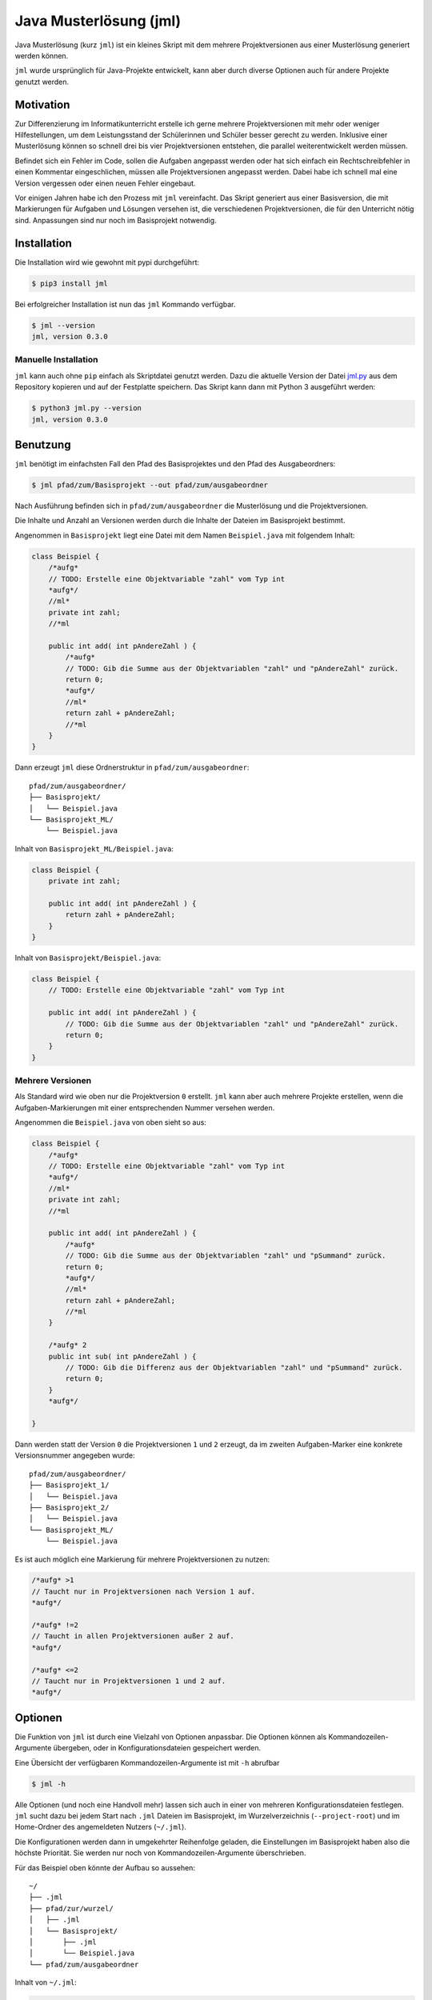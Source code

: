 =======================
Java Musterlösung (jml)
=======================

Java Musterlösung (kurz ``jml``) ist ein kleines Skript mit dem mehrere Projektversionen aus einer Musterlösung generiert werden können.

``jml`` wurde ursprünglich für Java-Projekte entwickelt, kann aber durch diverse Optionen auch für andere Projekte genutzt werden.

Motivation
----------

Zur Differenzierung im Informatikunterricht erstelle ich gerne mehrere Projektversionen mit mehr oder weniger Hilfestellungen, um dem Leistungsstand der Schülerinnen und Schüler besser gerecht zu werden. Inklusive einer Musterlösung können so schnell drei bis vier Projektversionen entstehen, die parallel weiterentwickelt werden müssen.

Befindet sich ein Fehler im Code, sollen die Aufgaben angepasst werden oder hat sich einfach ein Rechtschreibfehler in einen Kommentar eingeschlichen, müssen alle Projektversionen angepasst werden. Dabei habe ich schnell mal eine Version vergessen oder einen neuen Fehler eingebaut.

Vor einigen Jahren habe ich den Prozess mit ``jml`` vereinfacht. Das Skript generiert aus einer Basisversion, die mit Markierungen für Aufgaben und Lösungen versehen ist, die verschiedenen Projektversionen, die für den Unterricht nötig sind. Anpassungen sind nur noch im Basisprojekt notwendig.

Installation
------------

Die Installation wird wie gewohnt mit pypi durchgeführt:

.. code-block:: console

   $ pip3 install jml

Bei erfolgreicher Installation ist nun das ``jml`` Kommando verfügbar.

.. code-block:: console

   $ jml --version
   jml, version 0.3.0

Manuelle Installation
^^^^^^^^^^^^^^^^^^^^^

``jml`` kann auch ohne ``pip`` einfach als Skriptdatei genutzt werden. Dazu die aktuelle Version der Datei `jml.py <https://github.com/jneug/jml/blob/main/src/jml/jml.py>`_ aus dem Repository kopieren und auf der Festplatte speichern. Das Skript kann dann mit Python 3 ausgeführt werden:

.. code-block:: console

   $ python3 jml.py --version
   jml, version 0.3.0


Benutzung
---------

``jml`` benötigt im einfachsten Fall den Pfad des Basisprojektes und den Pfad des Ausgabeordners:

.. code-block:: console

   $ jml pfad/zum/Basisprojekt --out pfad/zum/ausgabeordner

Nach Ausführung befinden sich in ``pfad/zum/ausgabeordner`` die Musterlösung und die Projektversionen.

Die Inhalte und Anzahl an Versionen werden durch die Inhalte der Dateien im Basisprojekt bestimmt.

Angenommen in ``Basisprojekt`` liegt eine Datei mit dem Namen ``Beispiel.java`` mit folgendem Inhalt:

.. code-block:: java

    class Beispiel {
        /*aufg*
        // TODO: Erstelle eine Objektvariable "zahl" vom Typ int
        *aufg*/
        //ml*
        private int zahl;
        //*ml

        public int add( int pAndereZahl ) {
            /*aufg*
            // TODO: Gib die Summe aus der Objektvariablen "zahl" und "pAndereZahl" zurück.
            return 0;
            *aufg*/
            //ml*
            return zahl + pAndereZahl;
            //*ml
        }
    }

Dann erzeugt ``jml`` diese Ordnerstruktur in ``pfad/zum/ausgabeordner``::

    pfad/zum/ausgabeordner/
    ├── Basisprojekt/
    │   └── Beispiel.java
    └── Basisprojekt_ML/
        └── Beispiel.java

Inhalt von ``Basisprojekt_ML/Beispiel.java``:

.. code-block:: java

    class Beispiel {
        private int zahl;

        public int add( int pAndereZahl ) {
            return zahl + pAndereZahl;
        }
    }

Inhalt von ``Basisprojekt/Beispiel.java``:

.. code-block:: java

    class Beispiel {
        // TODO: Erstelle eine Objektvariable "zahl" vom Typ int

        public int add( int pAndereZahl ) {
            // TODO: Gib die Summe aus der Objektvariablen "zahl" und "pAndereZahl" zurück.
            return 0;
        }
    }


Mehrere Versionen
^^^^^^^^^^^^^^^^^

Als Standard wird wie oben nur die Projektversion ``0`` erstellt. ``jml`` kann aber auch mehrere Projekte erstellen, wenn die Aufgaben-Markierungen mit einer entsprechenden Nummer versehen werden.

Angenommen die ``Beispiel.java`` von oben sieht so aus:

.. code-block:: java

    class Beispiel {
        /*aufg*
        // TODO: Erstelle eine Objektvariable "zahl" vom Typ int
        *aufg*/
        //ml*
        private int zahl;
        //*ml

        public int add( int pAndereZahl ) {
            /*aufg*
            // TODO: Gib die Summe aus der Objektvariablen "zahl" und "pSummand" zurück.
            return 0;
            *aufg*/
            //ml*
            return zahl + pAndereZahl;
            //*ml
        }

        /*aufg* 2
        public int sub( int pAndereZahl ) {
            // TODO: Gib die Differenz aus der Objektvariablen "zahl" und "pSummand" zurück.
            return 0;
        }
        *aufg*/

    }

Dann werden statt der Version ``0`` die Projektversionen ``1`` und ``2`` erzeugt, da im zweiten Aufgaben-Marker eine konkrete Versionsnummer angegeben wurde::

    pfad/zum/ausgabeordner/
    ├── Basisprojekt_1/
    │   └── Beispiel.java
    ├── Basisprojekt_2/
    │   └── Beispiel.java
    └── Basisprojekt_ML/
        └── Beispiel.java

Es ist auch möglich eine Markierung für mehrere Projektversionen zu nutzen:

.. code-block:: java

    /*aufg* >1
    // Taucht nur in Projektversionen nach Version 1 auf.
    *aufg*/

    /*aufg* !=2
    // Taucht in allen Projektversionen außer 2 auf.
    *aufg*/

    /*aufg* <=2
    // Taucht nur in Projektversionen 1 und 2 auf.
    *aufg*/


Optionen
--------

Die Funktion von ``jml`` ist durch eine Vielzahl von Optionen anpassbar. Die Optionen können als Kommandozeilen-Argumente übergeben, oder in Konfigurationsdateien gespeichert werden.

Eine Übersicht der verfügbaren Kommandozeilen-Argumente ist mit ``-h`` abrufbar

.. code-block:: console

   $ jml -h

Alle Optionen (und noch eine Handvoll mehr) lassen sich auch in einer von mehreren Konfigurationsdateien festlegen. ``jml`` sucht dazu bei jedem Start nach ``.jml`` Dateien im Basisprojekt, im Wurzelverzeichnis (``--project-root``) und im Home-Ordner des angemeldeten Nutzers (``~/.jml``).

Die Konfigurationen werden dann in umgekehrter Reihenfolge geladen, die Einstellungen im Basisprojekt haben also die höchste Priorität. Sie werden nur noch von Kommandozeilen-Argumente überschrieben.

Für das Beispiel oben könnte der Aufbau so aussehen::

    ~/
    ├── .jml
    ├── pfad/zur/wurzel/
    │   ├── .jml
    │   └── Basisprojekt/
    │       ├── .jml
    │       └── Beispiel.java
    └── pfad/zum/ausgabeordner

Inhalt von ``~/.jml``:

.. code-block:: ini

   [settings]
   task open=/*<aufgabe>
   task close=</aufgabe>*/
   solution open=//<loesung>
   solution close=//</loesung>

Inhalt von ``~/pfad/zur/wurzel/.jml``:

.. code-block:: ini

   [settings]
   zip = yes
   ml suffix = Loesung
   name format = {project}-{version}
   include = *.java,*.txt

Inhalt von ``~/pfad/zur/wurzel/Basisprojekt/.jml``:

.. code-block:: ini

   [settings]
   task open=/*aufgabe*
   task close=*aufgabe*/
   encoding = iso-8859-1
   name = Maeusekampf

Der Aufruf von ``jml`` sieht dann so aus:

.. code-block:: console

   $ jml --project-root "~/pfad/zur/wurzel" "~/pfad/zur/wurzel/Basisprojekt"  --out "pfad/zum/ausgabeordner"

``jml`` lädt nun zunächst ``~/.jml`` und setzt die Start- und Endmarkierungen auf eine XML-Variante.

Danach wird ``~/pfad/zur/wurzel/.jml`` geladen, da dies per ``--project-root`` Argument als Wurzelverzeichnis gesetzt wurde. Für diese Projektgruppe werden ZIP-Dateien der Projektversionen erzeugt, außerdem wird das Suffix für die Musterlösung von ``ML`` auf ``Loesung`` geändert. Das Format der Projektnamen wird angepasst (``_`` durch ``-`` ersetzt) und es werden auch ``.txt`` Dateien nach den Aufgaben- und Lösungs-Markierungen durchsucht.

Als drittes wird ``~/pfad/zur/wurzel/Basisprojekt/.jml`` geladen. Hier werden speziell für dieses eine Projekt die Aufgaben-Marker erneut verändert und die Datei-Codierung auf ``iso-8859-1`` (statt ``utf-8``) festgelegt. Schließlich wird noch der Projektname auf ``Maeusekampf`` festgelgt, anstatt den Ordnernamen ``Basisprojekt`` zu verwenden.

Die Ausgabe sieht dann so aus (sofern die Aufgaben- und Lösungs-Markierungen in ``Beispiel.java`` angepasst wurden)::

    ~/
    ├── .jml
    ├── pfad/zur/wurzel/
    │   ├── .jml
    │   └── Basisprojekt/
    │       ├── .jml
    │       └── Beispiel.java
    └── pfad/zum/ausgabeordner/
        ├── Maeusekampf-Loesung/
        │   └── Beispiel.java
        ├── Maeusekampf-1/
        │   └── Beispiel.java
        ├── Maeusekampf-2/
        │   └── Beispiel.java
        ├── Maeusekampf-Loesung.zip
        ├── Maeusekampf-1.zip
        └── Maeusekampf-2.zip

Liste der Optionen
^^^^^^^^^^^^^^^^^^

Die Tabelle zeigt eine Übersicht aller Optionen, die in einer Konfigurationsdatei oder per Kommandozeilen-Argument gesetzt werden können.

+---------------------------------------+-------------------------+------------------------------------------------------------------------------------------------------------------------------------------------------------------------------------------------------------------------------------------------------------------------------------------------------------------------------------------------------------------------------------------------------------------------------------------------------------------------------------------------------------------------------------------------------------------------------------------------------------------------------------------------------------------------------------------------------------------------------------------------------------------------------------------------------------------------------------------------------------------------+
|  Optionsname in Konfigurationsdateien | Kommandozeilen-Argument | Beschreibung                                                                                                                                                                                                                                                                                                                                                                                                                                                                                                                                                                                                                                                                                                                                                                                                                                                           |
+=======================================+=========================+========================================================================================================================================================================================================================================================================================================================================================================================================================================================================================================================================================================================================================================================================================================================================================================================================================================================================+
| output dir                            | -o / --out              | Legt den Zielordner für die Ausgabe der Projektversionen fest. Beachte, dass der finale Ausgabeordner unterhalb von ``outdir`` abhängig von ``--project-root`` noch variieren kann.                                                                                                                                                                                                                                                                                                                                                                                                                                                                                                                                                                                                                                                                                    |
+---------------------------------------+-------------------------+------------------------------------------------------------------------------------------------------------------------------------------------------------------------------------------------------------------------------------------------------------------------------------------------------------------------------------------------------------------------------------------------------------------------------------------------------------------------------------------------------------------------------------------------------------------------------------------------------------------------------------------------------------------------------------------------------------------------------------------------------------------------------------------------------------------------------------------------------------------------+
| name                                  | -n / --name             | Setzt den Namen der erstellten Projektversionen. Im Namensformat wird ``{project}`` durch den Namen ersetzt. Als Standard wird der Ordnername des Basisprojektes verwendet.                                                                                                                                                                                                                                                                                                                                                                                                                                                                                                                                                                                                                                                                                            |
+---------------------------------------+-------------------------+------------------------------------------------------------------------------------------------------------------------------------------------------------------------------------------------------------------------------------------------------------------------------------------------------------------------------------------------------------------------------------------------------------------------------------------------------------------------------------------------------------------------------------------------------------------------------------------------------------------------------------------------------------------------------------------------------------------------------------------------------------------------------------------------------------------------------------------------------------------------+
| name format                           | --name-format           | Legt das Format fest, nach dem die Projektversionen benannt werden. Der Wert ist ein Python-Formatierungsstring und kann die Variablen ``{project}``  für den Namen, ``{version}`` für die Versionsnummer und ``{date}`` für das aktuelle Datum enthalten. Auf diese Weise können Projekte beispielsweise mit einer Jahreszahl versehen werden (``name format = {date:%Y}_{project}-v{version}``). Standard ist ``{project}_{version}``.                                                                                                                                                                                                                                                                                                                                                                                                                               |
+---------------------------------------+-------------------------+------------------------------------------------------------------------------------------------------------------------------------------------------------------------------------------------------------------------------------------------------------------------------------------------------------------------------------------------------------------------------------------------------------------------------------------------------------------------------------------------------------------------------------------------------------------------------------------------------------------------------------------------------------------------------------------------------------------------------------------------------------------------------------------------------------------------------------------------------------------------+
| task open                             | -to / --tag-open        | Setzt die Anfangsmarkierung für Aufgaben. Die Markierung sollte nach einem öffnenden Block-Kommentar stehen, damit die Aufgabenstellung in der Basisversion auskommentiert ist. Standard ist ``/*aufg*``.                                                                                                                                                                                                                                                                                                                                                                                                                                                                                                                                                                                                                                                              |
+---------------------------------------+-------------------------+------------------------------------------------------------------------------------------------------------------------------------------------------------------------------------------------------------------------------------------------------------------------------------------------------------------------------------------------------------------------------------------------------------------------------------------------------------------------------------------------------------------------------------------------------------------------------------------------------------------------------------------------------------------------------------------------------------------------------------------------------------------------------------------------------------------------------------------------------------------------+
| task close                            | -tc / --tag-close       | Setzt die Endmarkierung für Aufgaben. Die Markierung sollte vor einem schließenden Block-Kommentar stehen, damit die Aufgabenstellung in der Basisversion auskommentiert ist. Standard ist ``*aufg*/``.                                                                                                                                                                                                                                                                                                                                                                                                                                                                                                                                                                                                                                                                |
+---------------------------------------+-------------------------+------------------------------------------------------------------------------------------------------------------------------------------------------------------------------------------------------------------------------------------------------------------------------------------------------------------------------------------------------------------------------------------------------------------------------------------------------------------------------------------------------------------------------------------------------------------------------------------------------------------------------------------------------------------------------------------------------------------------------------------------------------------------------------------------------------------------------------------------------------------------+
| task comment prefix                   |                         | Diese Option erlaubt die Modifikation der Zeilen in einer Aufgabe. Wenn die Option auf eine Zeichenkette gesetzt wird, wird in jeder Zeile in einer Aufgabe das erste vorkommen der Zeichenkette entfernt. Auf diese Weise können Aufgaben auch für Programmiersprachen, die keine Blockkommentare unterstützen, aaskommentiert werden. ``task comment prefix = #`` würde zum Beispiel Zeilenkommentare in Python entfernen. Beginnt die Zeichenkette allerdings mit einem ``/``, dann wird in den fortgeschrittenen Modus geschaltet. Hier wird direkt ein regulärer Ausdruck und eine Ersetzung angegeben. Dazu muss der Wert das Format ``/regex/replace/`` haben. ``/`` muss durch ``\/`` maskiert werden. In jeder Zeile wird dann ``regex`` durch ``replace`` ersetzt. Details sind in der `Python Dokumentation zu regulären Ausdrücken`_ zu finden.            |
+---------------------------------------+-------------------------+------------------------------------------------------------------------------------------------------------------------------------------------------------------------------------------------------------------------------------------------------------------------------------------------------------------------------------------------------------------------------------------------------------------------------------------------------------------------------------------------------------------------------------------------------------------------------------------------------------------------------------------------------------------------------------------------------------------------------------------------------------------------------------------------------------------------------------------------------------------------+
| solution open                         | -mlo / --ml-open        | Setzt die Anfangsmarkierung für Lösungen. Die Markierung sollte nach einem Zeilen-Kommentar stehen, damit die Musterlösung in der Basisversion lauffähig bleibt. Standard ist ``/ml*``.                                                                                                                                                                                                                                                                                                                                                                                                                                                                                                                                                                                                                                                                                |
+---------------------------------------+-------------------------+------------------------------------------------------------------------------------------------------------------------------------------------------------------------------------------------------------------------------------------------------------------------------------------------------------------------------------------------------------------------------------------------------------------------------------------------------------------------------------------------------------------------------------------------------------------------------------------------------------------------------------------------------------------------------------------------------------------------------------------------------------------------------------------------------------------------------------------------------------------------+
| solution close                        | -mlc / --ml-close       | Setzt die Endmarkierung für Lösungen. Die Markierung sollte nach einem Zeilen-Kommentar stehen, damit die Musterlösung in der Basisversion lauffähig bleibt. Standard ist ``//*ml``.                                                                                                                                                                                                                                                                                                                                                                                                                                                                                                                                                                                                                                                                                   |
+---------------------------------------+-------------------------+------------------------------------------------------------------------------------------------------------------------------------------------------------------------------------------------------------------------------------------------------------------------------------------------------------------------------------------------------------------------------------------------------------------------------------------------------------------------------------------------------------------------------------------------------------------------------------------------------------------------------------------------------------------------------------------------------------------------------------------------------------------------------------------------------------------------------------------------------------------------+
| solution comment prefix               |                         | Wie ``task comment prefix`` für Lösungen.                                                                                                                                                                                                                                                                                                                                                                                                                                                                                                                                                                                                                                                                                                                                                                                                                              |
+---------------------------------------+-------------------------+------------------------------------------------------------------------------------------------------------------------------------------------------------------------------------------------------------------------------------------------------------------------------------------------------------------------------------------------------------------------------------------------------------------------------------------------------------------------------------------------------------------------------------------------------------------------------------------------------------------------------------------------------------------------------------------------------------------------------------------------------------------------------------------------------------------------------------------------------------------------+
| solution suffix                       | -mls / --ml-suffix      | Setzt die Versionsnummer der Musterlösung. Standard ist ``ML``.                                                                                                                                                                                                                                                                                                                                                                                                                                                                                                                                                                                                                                                                                                                                                                                                        |
+---------------------------------------+-------------------------+------------------------------------------------------------------------------------------------------------------------------------------------------------------------------------------------------------------------------------------------------------------------------------------------------------------------------------------------------------------------------------------------------------------------------------------------------------------------------------------------------------------------------------------------------------------------------------------------------------------------------------------------------------------------------------------------------------------------------------------------------------------------------------------------------------------------------------------------------------------------+
| clear                                 | --no-clear              | Verhindert, dass die Ordner der Projektversionen zuerst vollständig gelöscht werden. Vorhandene Dateien werden dann überschrieben, aber Dateien, die nicht im Basisprojekt sind (oder in den Excludes stehen) werden nicht berührt und verbleiben in den Projektversionen.                                                                                                                                                                                                                                                                                                                                                                                                                                                                                                                                                                                             |
+---------------------------------------+-------------------------+------------------------------------------------------------------------------------------------------------------------------------------------------------------------------------------------------------------------------------------------------------------------------------------------------------------------------------------------------------------------------------------------------------------------------------------------------------------------------------------------------------------------------------------------------------------------------------------------------------------------------------------------------------------------------------------------------------------------------------------------------------------------------------------------------------------------------------------------------------------------+
| project root                          | --project-root          | Setzt das Wurzelverzeichnis, anhand dessen die Ordnerstruktur im Zielordner festgelegt wird. Das Verzeichnis sollte ein Elternverzeichnis des Basisprojektes sein. Im Wurzelverzeichnis wird außerdem nach einer ``.jml`` Datei gesucht, die vor der Konfigurationsdatei im Basisprojekt geladen wird.                                                                                                                                                                                                                                                                                                                                                                                                                                                                                                                                                                 |
+---------------------------------------+-------------------------+------------------------------------------------------------------------------------------------------------------------------------------------------------------------------------------------------------------------------------------------------------------------------------------------------------------------------------------------------------------------------------------------------------------------------------------------------------------------------------------------------------------------------------------------------------------------------------------------------------------------------------------------------------------------------------------------------------------------------------------------------------------------------------------------------------------------------------------------------------------------+
| include                               | -i / --include          | Setzt die Liste der `Suchmuster für Dateien`_, in denen nach Aufgaben- und Lösungs-Markierungen gesucht werden soll. Standard ist ``*.java``.                                                                                                                                                                                                                                                                                                                                                                                                                                                                                                                                                                                                                                                                                                                          |
+---------------------------------------+-------------------------+------------------------------------------------------------------------------------------------------------------------------------------------------------------------------------------------------------------------------------------------------------------------------------------------------------------------------------------------------------------------------------------------------------------------------------------------------------------------------------------------------------------------------------------------------------------------------------------------------------------------------------------------------------------------------------------------------------------------------------------------------------------------------------------------------------------------------------------------------------------------+
| +include                              |                         | Auftauchen und ergänzt die Liste der Includes um weitere Suchmuster, anstatt sie zu ersetzen.                                                                                                                                                                                                                                                                                                                                                                                                                                                                                                                                                                                                                                                                                                                                                                          |
+---------------------------------------+-------------------------+------------------------------------------------------------------------------------------------------------------------------------------------------------------------------------------------------------------------------------------------------------------------------------------------------------------------------------------------------------------------------------------------------------------------------------------------------------------------------------------------------------------------------------------------------------------------------------------------------------------------------------------------------------------------------------------------------------------------------------------------------------------------------------------------------------------------------------------------------------------------+
| -include                              |                         | Auftauchen und entfernt Suchmuster aus der Liste der Includes.                                                                                                                                                                                                                                                                                                                                                                                                                                                                                                                                                                                                                                                                                                                                                                                                         |
+---------------------------------------+-------------------------+------------------------------------------------------------------------------------------------------------------------------------------------------------------------------------------------------------------------------------------------------------------------------------------------------------------------------------------------------------------------------------------------------------------------------------------------------------------------------------------------------------------------------------------------------------------------------------------------------------------------------------------------------------------------------------------------------------------------------------------------------------------------------------------------------------------------------------------------------------------------+
| exclude                               | -e / --exclude          | Setzt die Liste der `Suchmuster für Dateien`_, die komplett ignoriert werden soll. Diese Dateien tauchen nicht in den Projektverisonen auf. Excludes haben Vorrang vor Includes. Standard ist ``*.class,*.ctxt,.DS_Store,Thumbs.db,.vscode,.eclipse,*.iml``.                                                                                                                                                                                                                                                                                                                                                                                                                                                                                                                                                                                                           |
+---------------------------------------+-------------------------+------------------------------------------------------------------------------------------------------------------------------------------------------------------------------------------------------------------------------------------------------------------------------------------------------------------------------------------------------------------------------------------------------------------------------------------------------------------------------------------------------------------------------------------------------------------------------------------------------------------------------------------------------------------------------------------------------------------------------------------------------------------------------------------------------------------------------------------------------------------------+
| +exclude                              |                         | Ergänzt die Liste der Excludes um weitere Suchmuster, anstatt sie zu ersetzen.                                                                                                                                                                                                                                                                                                                                                                                                                                                                                                                                                                                                                                                                                                                                                                                         |
+---------------------------------------+-------------------------+------------------------------------------------------------------------------------------------------------------------------------------------------------------------------------------------------------------------------------------------------------------------------------------------------------------------------------------------------------------------------------------------------------------------------------------------------------------------------------------------------------------------------------------------------------------------------------------------------------------------------------------------------------------------------------------------------------------------------------------------------------------------------------------------------------------------------------------------------------------------+
| -exclude                              |                         | Entfernt Suchmuster aus der Liste der Excludes.                                                                                                                                                                                                                                                                                                                                                                                                                                                                                                                                                                                                                                                                                                                                                                                                                        |
+---------------------------------------+-------------------------+------------------------------------------------------------------------------------------------------------------------------------------------------------------------------------------------------------------------------------------------------------------------------------------------------------------------------------------------------------------------------------------------------------------------------------------------------------------------------------------------------------------------------------------------------------------------------------------------------------------------------------------------------------------------------------------------------------------------------------------------------------------------------------------------------------------------------------------------------------------------+
| additional files                      |                         | Eine Liste von Dateien, die zusätzlich in alle Projektversionen kopiert werden sollen. Die Dateien werden nicht nach Markierungen durchsucht und exakt kopiert.                                                                                                                                                                                                                                                                                                                                                                                                                                                                                                                                                                                                                                                                                                        |
+---------------------------------------+-------------------------+------------------------------------------------------------------------------------------------------------------------------------------------------------------------------------------------------------------------------------------------------------------------------------------------------------------------------------------------------------------------------------------------------------------------------------------------------------------------------------------------------------------------------------------------------------------------------------------------------------------------------------------------------------------------------------------------------------------------------------------------------------------------------------------------------------------------------------------------------------------------+
| +additional files                     |                         | Ergänzt die Liste der zusätzlichen Dateien um weitere Dateien, anstatt sie zu ersetzen.                                                                                                                                                                                                                                                                                                                                                                                                                                                                                                                                                                                                                                                                                                                                                                                |
+---------------------------------------+-------------------------+------------------------------------------------------------------------------------------------------------------------------------------------------------------------------------------------------------------------------------------------------------------------------------------------------------------------------------------------------------------------------------------------------------------------------------------------------------------------------------------------------------------------------------------------------------------------------------------------------------------------------------------------------------------------------------------------------------------------------------------------------------------------------------------------------------------------------------------------------------------------+
| -additional files                     |                         | Entfernt Dateien aus der Liste der zusätzlichen Dateien.                                                                                                                                                                                                                                                                                                                                                                                                                                                                                                                                                                                                                                                                                                                                                                                                               |
+---------------------------------------+-------------------------+------------------------------------------------------------------------------------------------------------------------------------------------------------------------------------------------------------------------------------------------------------------------------------------------------------------------------------------------------------------------------------------------------------------------------------------------------------------------------------------------------------------------------------------------------------------------------------------------------------------------------------------------------------------------------------------------------------------------------------------------------------------------------------------------------------------------------------------------------------------------+
|                                       | -v / --versions         | Liste von Versionsnummern von Projektversionen, die erstellt werden sollen. Bezieht sich nicht auf die Musterlösung. Diese kann mit ``--delete-ml`` abgestellt werden.                                                                                                                                                                                                                                                                                                                                                                                                                                                                                                                                                                                                                                                                                                 |
+---------------------------------------+-------------------------+------------------------------------------------------------------------------------------------------------------------------------------------------------------------------------------------------------------------------------------------------------------------------------------------------------------------------------------------------------------------------------------------------------------------------------------------------------------------------------------------------------------------------------------------------------------------------------------------------------------------------------------------------------------------------------------------------------------------------------------------------------------------------------------------------------------------------------------------------------------------+
| encoding                              | --encoding              | Zeichenkodierung der Dateien. Standard ist ``utf-8``.                                                                                                                                                                                                                                                                                                                                                                                                                                                                                                                                                                                                                                                                                                                                                                                                                  |
+---------------------------------------+-------------------------+------------------------------------------------------------------------------------------------------------------------------------------------------------------------------------------------------------------------------------------------------------------------------------------------------------------------------------------------------------------------------------------------------------------------------------------------------------------------------------------------------------------------------------------------------------------------------------------------------------------------------------------------------------------------------------------------------------------------------------------------------------------------------------------------------------------------------------------------------------------------+
| delete empty files                    | --delete-empty          | Wenn gesetzt werden Dateien, die nach dem kompilieren keinen Inhalt mehr haben, nicht in die Projektversionen kopiert.                                                                                                                                                                                                                                                                                                                                                                                                                                                                                                                                                                                                                                                                                                                                                 |
+---------------------------------------+-------------------------+------------------------------------------------------------------------------------------------------------------------------------------------------------------------------------------------------------------------------------------------------------------------------------------------------------------------------------------------------------------------------------------------------------------------------------------------------------------------------------------------------------------------------------------------------------------------------------------------------------------------------------------------------------------------------------------------------------------------------------------------------------------------------------------------------------------------------------------------------------------------+
| create zip                            | -z / --zip              | Erstellt zu jeder Projektversion zusätzlich eine ZIP-Datei mit demselben Namen.                                                                                                                                                                                                                                                                                                                                                                                                                                                                                                                                                                                                                                                                                                                                                                                        |
+---------------------------------------+-------------------------+------------------------------------------------------------------------------------------------------------------------------------------------------------------------------------------------------------------------------------------------------------------------------------------------------------------------------------------------------------------------------------------------------------------------------------------------------------------------------------------------------------------------------------------------------------------------------------------------------------------------------------------------------------------------------------------------------------------------------------------------------------------------------------------------------------------------------------------------------------------------+
| create zip only                       |                         | Erstellt nur die ZIP-Dateien. Impliziert ``create zip = yes``.                                                                                                                                                                                                                                                                                                                                                                                                                                                                                                                                                                                                                                                                                                                                                                                                         |
+---------------------------------------+-------------------------+------------------------------------------------------------------------------------------------------------------------------------------------------------------------------------------------------------------------------------------------------------------------------------------------------------------------------------------------------------------------------------------------------------------------------------------------------------------------------------------------------------------------------------------------------------------------------------------------------------------------------------------------------------------------------------------------------------------------------------------------------------------------------------------------------------------------------------------------------------------------+
| creat zip dir                         |                         | Ausgabeverzeichnis für die ZIP-Dateien, falls dieses von OUT abweicht. Standard ist dasselbe Verzeichnis wie für die Ausgabe der Projektversionen. (Also OUT bzw. ein Unterverzeichnis von OUT, wenn ein Wurzelverzeichnis angegeben wurde.)                                                                                                                                                                                                                                                                                                                                                                                                                                                                                                                                                                                                                           |
+---------------------------------------+-------------------------+------------------------------------------------------------------------------------------------------------------------------------------------------------------------------------------------------------------------------------------------------------------------------------------------------------------------------------------------------------------------------------------------------------------------------------------------------------------------------------------------------------------------------------------------------------------------------------------------------------------------------------------------------------------------------------------------------------------------------------------------------------------------------------------------------------------------------------------------------------------------+
| delete solution                       | --no-ml                 | Löscht die Musterlösung nach Ablauf des Programms. Unabhängig von dieser Einstellung wird die Musterlösung immer als erstes erstellt, um in den Dateien nach Aufgaben-Markierungen zu suchen und so die zu erstellenden Projektversionen zu ermitteln. Diese Einstellung löscht den Ordner der Musterlösung aber danach wieder. Es wird dann auch keine ZIP-Datei mehr erstellt.                                                                                                                                                                                                                                                                                                                                                                                                                                                                                       |
+---------------------------------------+-------------------------+------------------------------------------------------------------------------------------------------------------------------------------------------------------------------------------------------------------------------------------------------------------------------------------------------------------------------------------------------------------------------------------------------------------------------------------------------------------------------------------------------------------------------------------------------------------------------------------------------------------------------------------------------------------------------------------------------------------------------------------------------------------------------------------------------------------------------------------------------------------------+
|                                       | --debug                 | Schaltet die Debug-Ausgaben ein.                                                                                                                                                                                                                                                                                                                                                                                                                                                                                                                                                                                                                                                                                                                                                                                                                                       |
+---------------------------------------+-------------------------+------------------------------------------------------------------------------------------------------------------------------------------------------------------------------------------------------------------------------------------------------------------------------------------------------------------------------------------------------------------------------------------------------------------------------------------------------------------------------------------------------------------------------------------------------------------------------------------------------------------------------------------------------------------------------------------------------------------------------------------------------------------------------------------------------------------------------------------------------------------------+
|                                       | --dry-run               | Schaltet den Debug-Modus ein und gibt alle Änderungen auf der Konsole aus. Es werden aber keine Ordner und Dateien erstellt. Mit dieser Option kann vor der Ausführung geprüft werden, ob die Konfiguration korrekt ist.                                                                                                                                                                                                                                                                                                                                                                                                                                                                                                                                                                                                                                               |
+---------------------------------------+-------------------------+------------------------------------------------------------------------------------------------------------------------------------------------------------------------------------------------------------------------------------------------------------------------------------------------------------------------------------------------------------------------------------------------------------------------------------------------------------------------------------------------------------------------------------------------------------------------------------------------------------------------------------------------------------------------------------------------------------------------------------------------------------------------------------------------------------------------------------------------------------------------+

.. _Suchmuster für Dateien: https://docs.python.org/3/library/fnmatch.html
.. _Python Dokumentation zu regulären Ausdrücken: https://docs.python.org/3/library/re.html

Beispiele
^^^^^^^^^

Das folgende Beispiel kopiert die ``.class`` Dateien mit in die Projektversionen und ignoriert dafür einige ausgewählte ``.java`` Quelltexte. Dies kann sinnvoll sein, wenn das Projekt einige vordefinierte Klassen enthält (zum Beispiel eine fertige GUI), die von den Schüler:innen aber nicht bearbeitet werden sollen.

.. code-block:: text

    ~/
    ├── wurzel/verzeichnis/
    │   ├── .jml
    │   ├── files/
    │   │   ├── .gitignore
    │   │   └── package.bluej
    │   └── Basisprojekt/
    │       └── .jml
    └── ausgabe/ordner

Inhalt von ``~/wurzel/verzeichnis/.jml``:

.. code-block:: ini

    [settings]
    output dir = ~/ausgabe/ordner
    task open = /*<aufg>
    task close = </aufg>*/
    solution open = //<ml>
    solution close = //</ml>
    name format = {project}-v{version}
    create zip only = yes
    additional files = ~/wurzel/verzeichnis/files/.gitignore,
        ~/wurzel/verzeichnis/files/package.bluej

Inhalt von ``~/wurzel/verzeichnis/Basisprojekt/.jml``:

.. code-block:: ini

    project root = ~/wurzel/verzeichnis
    +exclude = MyMailGUI.java,MyMailSettingsGUI.java
    -exclude = *.class

Andere Sprachen
"""""""""""""""

Mit diesen Einstellungen kann ``jml`` zum Beispiel auch für ein HTML-Projekt genutzt werden:

.. code-block:: text

    ~/
    ├── wurzel/verzeichnis/
    │   ├── files/
    │   │   ├── .gitignore
    │   │   └── package.bluej
    │   └── Basisprojekt/
    │   │   ├── .jml
    │       └── index.html
    └── ausgabe/ordner

Inhalt von ``~/wurzel/verzeichnis/Basisprojekt/.jml``:

.. code-block:: ini

    [settings]
    task open = <!--aufg
    task close = aufg-->
    solution open = <!--ml
    solution close = ml-->
    include = *.html,*.htm


Sprachen ohne Blockkommentare
"""""""""""""""""""""""""""""

Einige Programmiersprachen (wie Python oder TeX) besitzen keine
Block-, sondern nur Zeilenkommentare. Für diese Fälle gibt es die
Optionen ``task comment prefix`` und ``solution comment prefix``,
mit denen eine Zeichenkette festgelegt werden kann, die am Anfang
jeder Zeile entfernt wird.

.. code-block:: text

    ~/
    ├── wurzel/verzeichnis/
    │   ├── files/
    │   │   ├── .gitignore
    │   │   └── package.bluej
    │   └── Basisprojekt/
    │   │   ├── .jml
    │       └── beispiel.py
    └── ausgabe/ordner

Inhalt von ``~/wurzel/verzeichnis/Basisprojekt/.jml``:

.. code-block:: ini

    [settings]
    task open = # aufgb:
    task close = # aufg
    task comment prefix = #
    solution open = # ml:
    solution close = # ml
    include = *.py

Erweiterte Ersetzungen
""""""""""""""""""""""

``task comment prefix`` und ``solution comment prefix`` können auch in einem
erweiterten Modus genutzt werden. Wenn die Optionen auf einen Wert im Format::

    /regex/replace/

gesetzt wird, wird ``regex`` als regulärer Ausdruck benutzt und die erste
Fundstelle durch ``replace`` ersetzt. Dabei lassen sich auch Gruppen aus
``regex`` in ``replace`` mit ``\1``, ``\2``, usw. referenzieren.

Ein Slash ``/`` muss durch ``\/`` maskiert werden, wenn er in ``regex`` oder
``replace`` vorkommen soll.

Dieser Modus kann hilfreich sein, um komplexere Kommentar-Syntax oder ganz
andere Einsatzzwecke zu ermöglichen.

Diese ``.jml`` Datei würde die Aufgaben-Markierungen auf ein HTML-Format
ändern und innerhalb des Aufgaben-Blocks in jeder Zeile die Kommentare
entfernen, die ein ``TODO:`` enthalten.

.. code-block:: ini

    [settings]
    task open = <!--aufg start-->
    task close = <!--aufg end-->
    task comment prefix = /<!-- TODO: (.+) -->/\\1/

Zum Beispiel würde aus


.. code-block:: html

    <!--aufg start-->
    <!-- Füge hier deine Lösung ein -->
    <!-- TODO: <div></div> -->
    <!--aufg end-->

dann die Ausgabe

.. code-block:: html

    <!-- Füge hier deine Lösung ein -->
    <div></div>

Wie man sieht, bleibt der Kommentar ohne ``TODO:`` erhalten.
